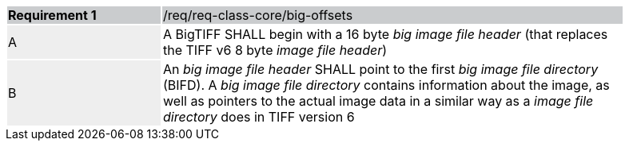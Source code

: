 [width="90%",cols="2,6"]
|===
|*Requirement {counter:req-id}* {set:cellbgcolor:#CACCCE}|/req/req-class-core/big-offsets
| A {set:cellbgcolor:#EEEEEE} | A BigTIFF SHALL begin with a 16 byte _big image file header_ (that replaces the TIFF v6 8 byte _image file header_) {set:cellbgcolor:#FFFFFF}
| B {set:cellbgcolor:#EEEEEE} | An _big image file header_ SHALL point to the first _big image file directory_ (BIFD). A _big image file directory_ contains information about the image, as
well as pointers to the actual image data in a similar way as a _image file directory_ does in TIFF version 6 {set:cellbgcolor:#FFFFFF}
|===
